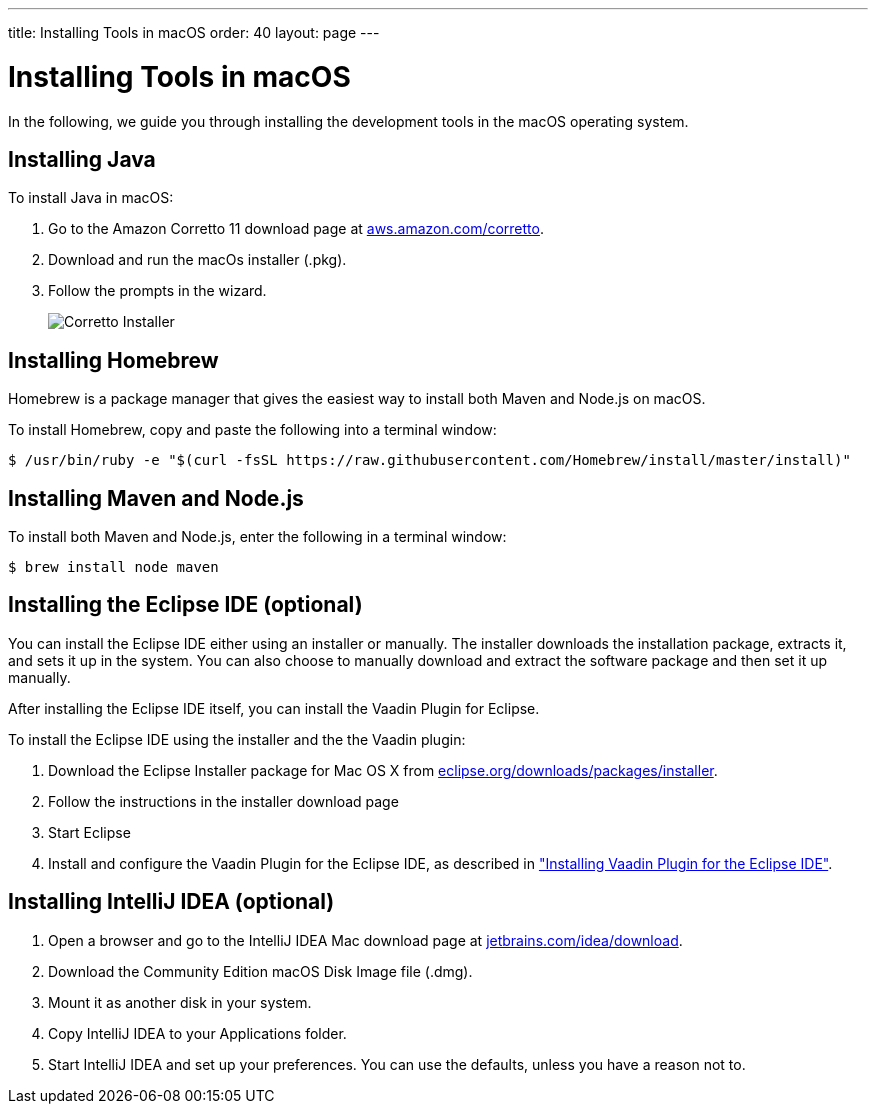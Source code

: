 ---
title: Installing Tools in macOS
order: 40
layout: page
---

[[installing.macos]]
= Installing Tools in macOS
:experimental:

In the following, we guide you through installing the development tools in the macOS operating system.

[[installing.macos.java]]
== Installing Java

To install Java in macOS:

. Go to the Amazon Corretto 11 download page at https://aws.amazon.com/corretto/[aws.amazon.com/corretto].

. Download and run the macOs installer (.pkg).

. Follow the prompts in the wizard.
+
image:images/mac-corretto-installer.png[Corretto Installer]

[[installing.macos.homebrew]]
== Installing Homebrew

Homebrew is a package manager that gives the easiest way to install both Maven and Node.js on macOS.

To install Homebrew, copy and paste the following into a terminal window:

----
$ /usr/bin/ruby -e "$(curl -fsSL https://raw.githubusercontent.com/Homebrew/install/master/install)"
----

[[installing.macos.maven]]
== Installing Maven and Node.js

To install both Maven and Node.js, enter the following in a terminal window:

----
$ brew install node maven
----

== Installing the Eclipse IDE (optional)

You can install the Eclipse IDE either using an installer or manually.
The installer downloads the installation package, extracts it, and sets it up in the system.
You can also choose to manually download and extract the software package and then set it up manually.

After installing the Eclipse IDE itself, you can install the Vaadin Plugin for Eclipse.

To install the Eclipse IDE using the installer and the the Vaadin plugin:

. Download the Eclipse Installer package for Mac OS X from
link:https://www.eclipse.org/downloads/packages/installer[eclipse.org/downloads/packages/installer].

. Follow the instructions in the installer download page

. Start Eclipse

. Install and configure the Vaadin Plugin for the Eclipse IDE, as described in <<installing-eclipse#, "Installing Vaadin Plugin for the Eclipse IDE">>.

== Installing IntelliJ IDEA (optional)

. Open a browser and go to the IntelliJ IDEA Mac download page at https://www.jetbrains.com/idea/download/[jetbrains.com/idea/download].

. Download the Community Edition macOS Disk Image file (.dmg).

. Mount it as another disk in your system.

. Copy IntelliJ IDEA to your Applications folder.

. Start IntelliJ IDEA and set up your preferences.
You can use the defaults, unless you have a reason not to.
